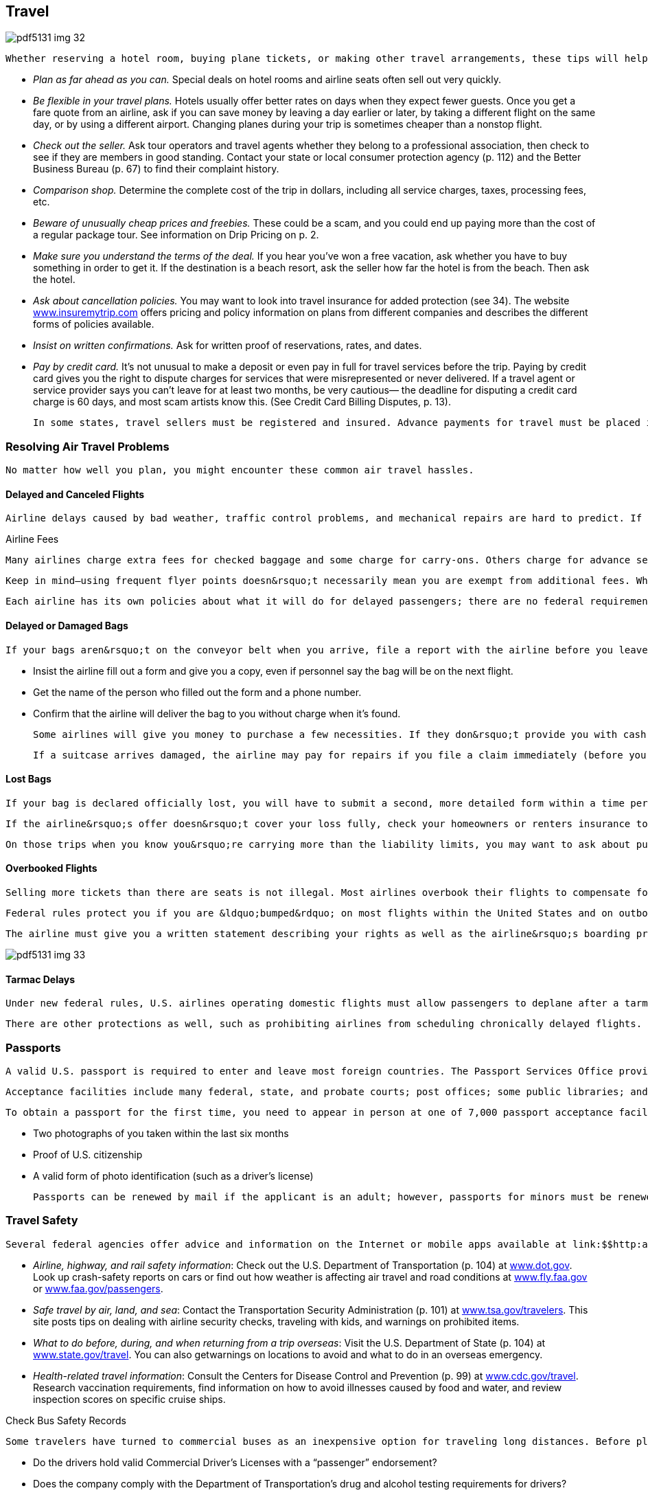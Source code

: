 [[travel]]

== Travel



image::images/pdf5131_img_32.png[]

 Whether reserving a hotel room, buying plane tickets, or making other travel arrangements, these tips will help you get the deal you&rsquo;ve been promised: 


*  _Plan as far ahead as you can._ Special deals on hotel rooms and airline seats often sell out very quickly. 


*  _Be flexible in your travel plans._ Hotels usually offer better rates on days when they expect fewer guests. Once you get a fare quote from an airline, ask if you can save money by leaving a day earlier or later, by taking a different flight on the same day, or by using a different airport. Changing planes during your trip is sometimes cheaper than a nonstop flight. 


*  _Check out the seller._ Ask tour operators and travel agents whether they belong to a professional association, then check to see if they are members in good standing. Contact your state or local consumer protection agency (p. 112) and the Better Business Bureau (p. 67) to find their complaint history. 


*  _Comparison shop._ Determine the complete cost of the trip in dollars, including all service charges, taxes, processing fees, etc. 


*  _Beware of unusually cheap prices and freebies._ These could be a scam, and you could end up paying more than the cost of a regular package tour. See information on Drip Pricing on p. 2. 


*  _Make sure you understand the terms of the deal._ If you hear you&rsquo;ve won a free vacation, ask whether you have to buy something in order to get it. If the destination is a beach resort, ask the seller how far the hotel is from the beach. Then ask the hotel. 


*  _Ask about cancellation policies._ You may want to look into travel insurance for added protection (see 34). The website link:$$http://www.insuremytrip.com$$[www.insuremytrip.com] offers pricing and policy information on plans from different companies and describes the different forms of policies available. 


*  _Insist on written confirmations._ Ask for written proof of reservations, rates, and dates. 


*  _Pay by credit card._ It&rsquo;s not unusual to make a deposit or even pay in full for travel services before the trip. Paying by credit card gives you the right to dispute charges for services that were misrepresented or never delivered. If a travel agent or service provider says you can&rsquo;t leave for at least two months, be very cautious— the deadline for disputing a credit card charge is 60 days, and most scam artists know this. (See Credit Card Billing Disputes, p. 13). 

 In some states, travel sellers must be registered and insured. Advance payments for travel must be placed in an escrow account until services are provided. Prizes or &ldquo;free&rdquo; gifts may also be regulated. Contact your state or local consumer protection agency (p. 112) to find out about your rights and how to file complaints. The American Society of Travel Agents (p. 143) also helps to resolve disputes with member agents. 


=== Resolving Air Travel Problems

 No matter how well you plan, you might encounter these common air travel hassles. 


==== Delayed and Canceled Flights

 Airline delays caused by bad weather, traffic control problems, and mechanical repairs are hard to predict. If your flight is canceled, most airlines will rebook you on the earliest flight possible to your destination, at no additional charge. If you&rsquo;re able to find a flight on another airline, ask the first airline  to endorse your ticket to the new carrier. This could save you from a fare increase, but there is no rule requiring the airline to do this. 


.Airline Fees
****
 Many airlines charge extra fees for checked baggage and some charge for carry-ons. Others charge for advance seat assignments, meals, unaccompanied minors, and other services. The Department of Transportation has ruled that an airline must prominently disclose all mandatory taxes and fees on their websites. The airline must also refund baggage fees if it loses your baggage. In addition, airlines are required to include all government taxes and fees in the advertised price. However, air carriers may still charge optional fees not included in the standard price. Each airline&rsquo;s fee schedule is different, so check with the airline before you head to the airport. For more information, go to link:$$airconsumer.dot.gov/subjects.htm$$[airconsumer.dot.gov/subjects.htm]. 

 Keep in mind—using frequent flyer points doesn&rsquo;t necessarily mean you are exempt from additional fees. When booking a flight using frequent flyer points, airlines may still charge you a booking fee or pet fee. 


****


 Each airline has its own policies about what it will do for delayed passengers; there are no federal requirements. If your flight is delayed or canceled, ask the airline whether it will pay for meals or a phone call. Contrary to what many people believe, airlines are not required to do so. 


==== Delayed or Damaged Bags

 If your bags aren&rsquo;t on the conveyor belt when you arrive, file a report with the airline before you leave the airport: 


*  Insist the airline fill out a form and give you a copy, even if personnel say the bag will be on the next flight. 


*  Get the name of the person who filled out the form and a phone number. 


*  Confirm that the airline will deliver the bag to you without  charge when it&rsquo;s found. 

 Some airlines will give you money to purchase a few necessities. If they don&rsquo;t provide you with cash, ask what types of articles are reimbursable and keep all receipts. 

 If a suitcase arrives damaged, the airline may pay for repairs if you file a claim immediately (before you leave the airport). If an item can&rsquo;t be fixed, the airline will negotiate to pay you its depreciated value. The same is true for belongings packed inside a suitcase. However, airlines may refuse to pay for damage if it was caused by your failure to pack something properly rather than by the airline&rsquo;s handling. 


==== Lost Bags

 If your bag is declared officially lost, you will have to submit a second, more detailed form within a time period set by the airline. The information on the form is used to estimate the value of your lost belongings. Airlines can limit their liability for delay, loss, and damage to baggage; however, they must prominently display a sign that explains the limit. According to the Office of Aviation Consumer Protection and Enforcement (link:$$airconsumer.ost.dot.gov/SA_Baggage_Limits.htm$$[]), the maximum an airline pays on lost bags and their contents is limited to $3,300 per passenger on domestic flights, and approximately $1,500 per passenger for unchecked baggage on international flights. See link:$$http://www.thetravelinsider.info/travelaccessories/lostbaggagerights.htm$$[www.thetravelinsider.info/travelaccessories/lostbaggagerights.htm] for more information on maximum liability, including special rates that change daily. 

 If the airline&rsquo;s offer doesn&rsquo;t cover your loss fully, check your homeowners or renters insurance to see whether it covers losses away from home. Some credit card companies and travel agencies also offer optional or even automatic supplemental baggage coverage. 

 On those trips when you know you&rsquo;re carrying more than the liability limits, you may want to ask about purchasing &ldquo;excess valuation&rdquo; from the airline when you check in. Of course, there is no guarantee the airline will sell you this protection. The airline may refuse, especially if the item is valuable or breakable. 


==== Overbooked Flights

 Selling more tickets than there are seats is not illegal. Most airlines overbook their flights to compensate for &ldquo;no-shows.&rdquo; If there are more passengers than seats just before a plane is scheduled to depart, you can be &ldquo;bumped&rdquo; or left behind against your will. Whether you are bumped may depend on when you officially checked in for your flight, so check-in early. The U.S. Department of Transportation requires airlines to ask people to give up their seats voluntarily, in exchange for compensation. Airlines decide what to offer volunteers, such as money, a free trip, food, or lodging. 

 Federal rules protect you if you are &ldquo;bumped&rdquo; on most flights within the United States and on outbound international flights. Passengers who are bumped involuntarily are protected under Federal Aviation Administration guidelines (link:$$http:www.faa.gov$$[]). If you volunteer to be bumped, your agreement with the airline is not regulated and will depend on negotiating at the gate. 

 The airline must give you a written statement describing your rights as well as the airline&rsquo;s boarding priority rules and criteria. If the airline is not able to get you to your final destination within two hours of your original arrival time, you may be entitled to a maximum of $800 compensation if you are delayed (that is, more than two hours for domestic and four hours for international) from your original arrival time. The amount depends on the price of the ticket and the length of the delay. To receive this payment, you must have a confirmed reservation. You must also meet the airline&rsquo;s deadlines for ticketing and check-in. An airline may offer you a free ticket on a future flight in place of a check, but you have the right to insist on a check. 



image::images/pdf5131_img_33.png[]


==== Tarmac Delays

 Under new federal rules, U.S. airlines operating domestic flights must allow passengers to deplane after a tarmac delay of three hours. The only exceptions allowed are for safety or security, or if air traffic control advises the pilot otherwise. Carriers are also required to provide adequate food and drinking water within two hours of being delayed on the tarmac; they must also maintain operable lavatories and, if necessary, provide medical attention. 

 There are other protections as well, such as prohibiting airlines from scheduling chronically delayed flights. For more information, go to link:$$http://www.airconsumer.ost.dot.gov$$[www.airconsumer.ost.dot.gov], and search for Airline Passenger Protections. 


=== Passports

 A valid U.S. passport is required to enter and leave most foreign countries. The Passport Services Office provides information and services to American citizens about how to obtain, replace, or change a passport. All American citizens must now have a valid U.S. passport to re-enter the country, regardless of what nations they have been visiting while traveling. For more information on how to get a new passport, visit link:$$http://www.travel.state.gov/passport$$[www.travel.state.gov/passport]. 

 Acceptance facilities include many federal, state, and probate courts; post offices; some public libraries; and a number of county and municipal offices. There are also 25 regional passport agencies, and one Gateway City Agency, that serve customers who are traveling within two weeks (14 days), or who need foreign visas for travel. Appointments are required in such cases. 

 To obtain a passport for the first time, you need to appear in person at one of 7,000 passport acceptance facilities located throughout the United States with: 


*  Two photographs of you taken within the last six months 


*  Proof of U.S. citizenship 


*  A valid form of photo identification (such as a driver&rsquo;s license) 

 Passports can be renewed by mail if the applicant is an adult; however, passports for minors must be renewed in person. Guidelines for renewing passports as well as the appropriate forms can be found at link:$$http://www.travel.state.gov/passport/renew/renew_833.html$$[www.travel.state.gov/passport/renew/renew_833.html]. 


=== Travel Safety

 Several federal agencies offer advice and information on the Internet or mobile apps available at link:$$http:apps.usa.gov$$[apps.usa.gov] that can help you have a safe trip. For advice on: 


*  __Airline, highway, and rail safety information__: Check out the U.S. Department of Transportation (p. 104) at link:$$http://www.dot.gov$$[www.dot.gov]. Look up crash-safety reports on cars or find out how weather is affecting air travel and road conditions at link:$$http://www.fly.faa.gov$$[www.fly.faa.gov] or link:$$http://www.faa.gov/passengers$$[www.faa.gov/passengers]. 


*  __Safe travel by air, land, and sea__: Contact the Transportation Security Administration (p. 101) at link:$$http://www.tsa.gov/travelers.$$[www.tsa.gov/travelers]. This site posts tips on dealing with airline security checks, traveling with kids, and warnings on prohibited items. 


*  __What to do before, during, and when returning from a trip overseas__: Visit the U.S. Department of State (p. 104) at link:$$http://www.state.gov/travel$$[www.state.gov/travel]. You can also getwarnings on locations to avoid and what to do in an overseas emergency. 


*  __Health-related travel information__: Consult the Centers for Disease Control and Prevention (p. 99) at link:$$http://www.cdc.gov/travel$$[www.cdc.gov/travel]. Research vaccination requirements, find information on how to avoid illnesses caused by food and water, and review inspection scores on specific cruise ships. 


.Check Bus Safety Records
****
 Some travelers have turned to commercial buses as an inexpensive option for traveling long distances. Before planning a trip on a commercial bus or hired motorcoach, you should research the company&rsquo;s record. The Federal Motor Carrier Safety Administration (FMCSA) recommends that you contact the company and ask these questions: 


*  Do the drivers hold valid Commercial Driver&rsquo;s Licenses with a &ldquo;passenger&rdquo; endorsement? 


*  Does the company comply with the Department of Transportation&rsquo;s drug and alcohol testing requirements for drivers? 


*  Does the company conduct safety inspections of its buses? 

 You can find more information about the FMCSA&rsquo;s (p. 104) bus safety database and interstate travel safety at link:$$http://www.fmcsa.dot.gov/safety-security/pcs/Index.aspx$$[www.fmcsa.dot.gov/safety-security/pcs/Index.aspx]. If you want to file a safety complaint, call 1-888-368-7238. 


****


